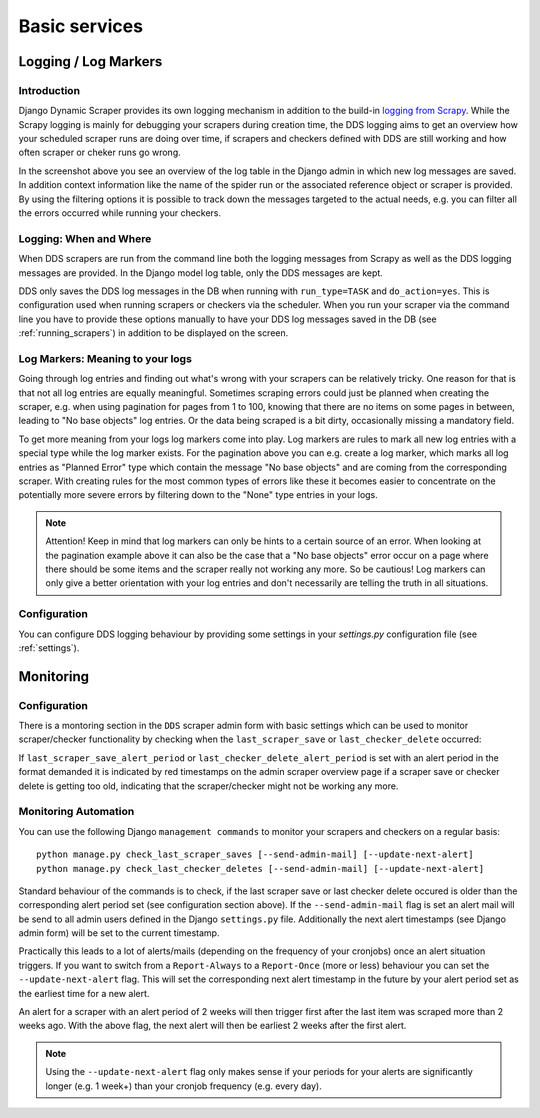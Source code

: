 ==============
Basic services
==============

.. _logging:

Logging / Log Markers
=====================

Introduction
------------
Django Dynamic Scraper provides its own logging mechanism in addition to the build-in 
`logging from Scrapy <http://doc.scrapy.org/en/latest/topics/logging.html>`_. While
the Scrapy logging is mainly for debugging your scrapers during creation time, the
DDS logging aims to get an overview how your scheduled scraper runs are doing over
time, if scrapers and checkers defined with DDS are still working and how often 
scraper or cheker runs go wrong.

.. image:: images/screenshot_django-admin_logging.png

In the screenshot above you see an overview of the log table in the Django admin 
in which new log messages are saved. In addition context information like the 
name of the spider run or the associated reference object or scraper
is provided. By using the filtering options it is possible to track down the
messages targeted to the actual needs, e.g. you can filter all the errors
occurred while running your checkers.

Logging: When and Where
-----------------------
When DDS scrapers are run from the command line both the logging messages from
Scrapy as well as the DDS logging messages are provided. In the Django model log
table, only the DDS messages are kept.

DDS only saves the DDS log messages in the DB when running with ``run_type=TASK``
and ``do_action=yes``. This is configuration used when running scrapers or 
checkers via the scheduler. When you run your scraper via the command line you
have to provide these options manually to have your DDS log messages saved in the DB
(see :ref:`running_scrapers`) in addition to be displayed on the screen.

Log Markers: Meaning to your logs
---------------------------------
Going through log entries and finding out what's wrong with your scrapers can be relatively tricky.
One reason for that is that not all log entries are equally meaningful. Sometimes scraping errors could
just be planned when creating the scraper, e.g. when using pagination for pages from 1 to 100, knowing
that there are no items on some pages in between, leading to "No base objects" log entries.
Or the data being scraped is a bit dirty, occasionally missing a mandatory field.

.. image:: images/screenshot_django-admin_add_log_marker.png

To get more meaning from your logs log markers come into play. Log markers are rules to mark all new log
entries with a special type while the log marker exists. For the pagination above you can
e.g. create a log marker, which marks all log entries as "Planned Error" type which contain the message
"No base objects" and are coming from the corresponding scraper. With creating rules for the most common
types of errors like these it becomes easier to concentrate on the potentially more severe errors by
filtering down to the "None" type entries in your logs.

.. note:: Attention! Keep in mind that log markers can only be hints to a certain source of an error.
          When looking at the pagination example above it can also be the case that a "No base objects"
          error occur on a page where there should be some items and the scraper really not working any more. 
          So be cautious!
          Log markers can only give a better orientation with your log entries and don't necessarily are
          telling the truth in all situations.

Configuration
-------------
You can configure DDS logging behaviour by providing some settings in your `settings.py`
configuration file (see :ref:`settings`).

.. _monitoring:

Monitoring
==========

Configuration
-------------

There is a montoring section in the ``DDS`` scraper admin form with basic settings which can be used to monitor scraper/checker
functionality by checking when the ``last_scraper_save`` or ``last_checker_delete`` occurred:

.. image:: images/screenshot_django-admin_monitoring_section.png

If ``last_scraper_save_alert_period`` or ``last_checker_delete_alert_period`` is set with an alert period in the 
format demanded it is indicated by red timestamps on the admin scraper overview page if a scraper save or checker delete
is getting too old, indicating that the scraper/checker might not be working any more.

.. image:: images/screenshot_django-admin_scraper_overview_last_checker_delete_alert.png

Monitoring Automation
---------------------

You can use the following Django ``management commands`` to monitor your scrapers and checkers on a regular basis::

  python manage.py check_last_scraper_saves [--send-admin-mail] [--update-next-alert]
  python manage.py check_last_checker_deletes [--send-admin-mail] [--update-next-alert]

Standard behaviour of the commands is to check, if the last scraper save or last checker delete occured is older
than the corresponding alert period set (see configuration section above). If the ``--send-admin-mail`` flag is set
an alert mail will be send to all admin users defined in the Django ``settings.py`` file. Additionally the next
alert timestamps (see Django admin form) will be set to the current timestamp.

Practically this leads to a lot of alerts/mails (depending on the frequency of your cronjobs) once an alert
situation triggers. If you want to switch from a ``Report-Always`` to a ``Report-Once`` (more or less) behaviour
you can set the ``--update-next-alert`` flag. This will set the corresponding next alert timestamp in the future
by your alert period set as the earliest time for a new alert. 

An alert for a  scraper with an alert period of 2 weeks will then trigger first after the last item was scraped
more than 2 weeks ago. With the above flag, the next alert will then be earliest 2 weeks after the first alert.

.. note::
   Using the ``--update-next-alert`` flag only makes sense if your periods for your alerts are significantly 
   longer (e.g. 1 week+) than your cronjob frequency (e.g. every day).
